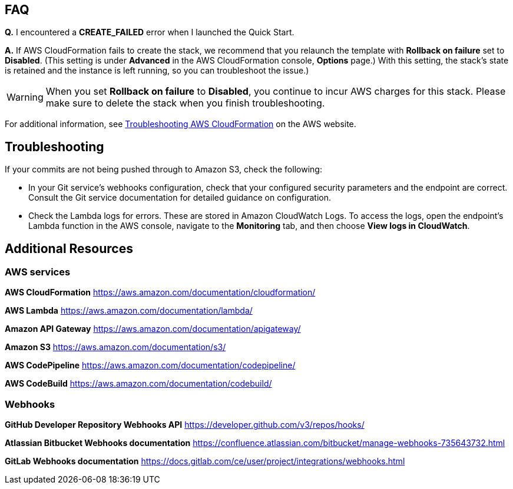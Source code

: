 // Add any tips or answers to anticipated questions. This could include the following troubleshooting information. If you don’t have any other Q&A to add, change “FAQ” to “Troubleshooting.”

== FAQ

*Q.* I encountered a *CREATE_FAILED* error when I launched the Quick Start.

*A.* If AWS CloudFormation fails to create the stack, we recommend that you relaunch the template with *Rollback on failure* set to *Disabled*. (This setting is under *Advanced* in the AWS CloudFormation console, *Options* page.) With this setting, the stack’s state is retained and the instance is left running, so you can troubleshoot the issue.)

WARNING: When you set *Rollback on failure* to *Disabled*, you continue to incur AWS charges for this stack. Please make sure to delete the stack when you finish troubleshooting.

For additional information, see https://docs.aws.amazon.com/AWSCloudFormation/latest/UserGuide/troubleshooting.html[Troubleshooting AWS CloudFormation^] on the AWS website.

== Troubleshooting

If your commits are not being pushed through to Amazon S3, check the following:

* In your Git service’s webhooks configuration, check that your configured security parameters and the endpoint are correct. Consult the Git service documentation for detailed guidance on configuration.
* Check the Lambda logs for errors. These are stored in Amazon CloudWatch Logs. To access the logs, open the endpoint’s Lambda function in the AWS console, navigate to the *Monitoring* tab, and then choose *View logs in CloudWatch*.

== Additional Resources

=== AWS services

*AWS CloudFormation* https://aws.amazon.com/documentation/cloudformation/

*AWS Lambda* https://aws.amazon.com/documentation/lambda/

*Amazon API Gateway* https://aws.amazon.com/documentation/apigateway/

*Amazon S3* https://aws.amazon.com/documentation/s3/

*AWS CodePipeline* https://aws.amazon.com/documentation/codepipeline/

*AWS CodeBuild* https://aws.amazon.com/documentation/codebuild/

=== Webhooks

*GitHub Developer Repository Webhooks API* https://developer.github.com/v3/repos/hooks/

*Atlassian Bitbucket Webhooks documentation* https://confluence.atlassian.com/bitbucket/manage-webhooks-735643732.html

*GitLab Webhooks documentation* https://docs.gitlab.com/ce/user/project/integrations/webhooks.html
